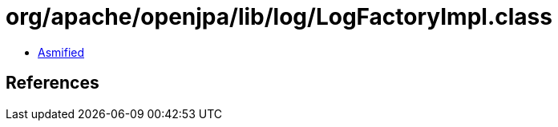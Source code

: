 = org/apache/openjpa/lib/log/LogFactoryImpl.class

 - link:LogFactoryImpl-asmified.java[Asmified]

== References


